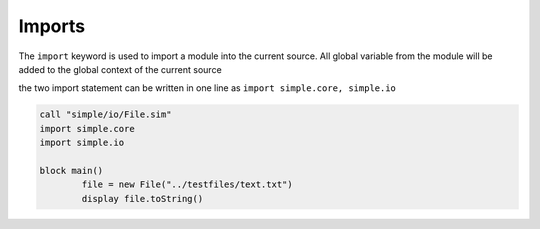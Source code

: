 
.. index:: 
	single: Imports
	
Imports
========

The ``import`` keyword is used to import a module into the current source. 
All global variable from the module will be added to the global context of the 
current source 

the two import statement can be written in one line as ``import simple.core, simple.io``

.. code-block:: simple 

	call "simple/io/File.sim"
	import simple.core
	import simple.io

	block main()
		file = new File("../testfiles/text.txt")
		display file.toString()